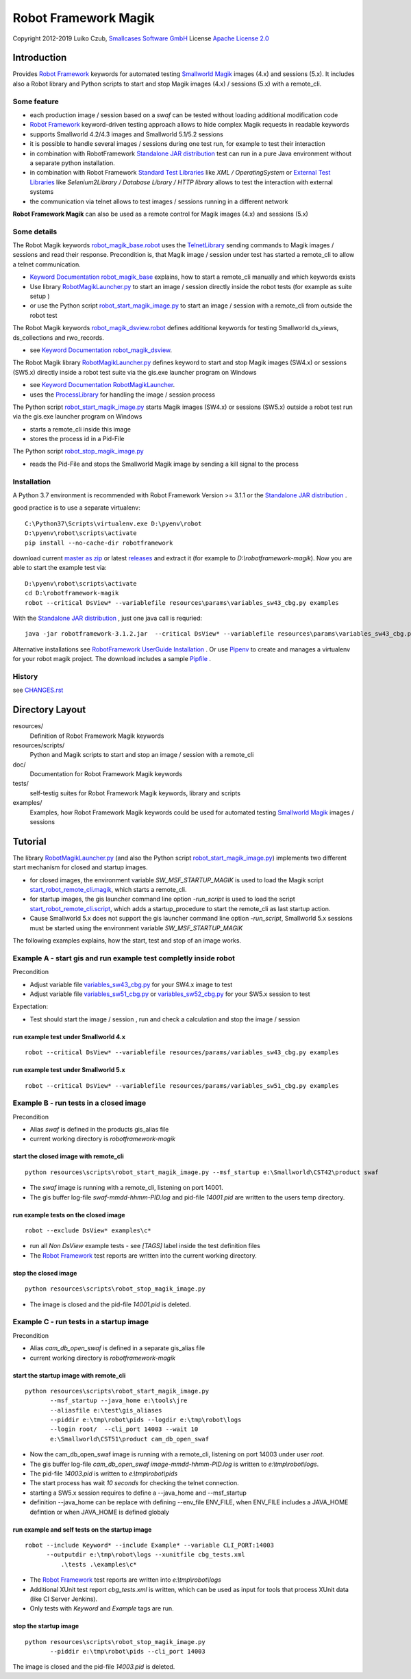 Robot Framework Magik
=====================

Copyright 2012-2019 Luiko Czub, `Smallcases Software GmbH`_
License `Apache License 2.0`_

Introduction
------------

Provides `Robot Framework`_ keywords for automated testing `Smallworld Magik`_
images (4.x) and sessions (5.x). 
It includes also a Robot library and Python scripts to start and stop Magik 
images (4.x) / sessions (5.x) with a remote_cli.


Some feature
^^^^^^^^^^^^

- each production image / session based on a *swaf* can be tested without loading additional modification code
- `Robot Framework`_ keyword-driven testing approach allows to hide complex Magik requests in readable keywords
- supports Smallworld 4.2/4.3 images and Smallworld 5.1/5.2 sessions
- it is possible to handle several images / sessions during one test run, for example to test their interaction
- in combination with RobotFramework `Standalone JAR distribution`_ test can run in a pure Java environment without a separate python installation.
- in combination with Robot Framework `Standard Test Libraries`_  like *XML /  OperatingSystem* or `External Test Libraries`_ like *Selenium2Library / Database Library / HTTP library* allows to test the interaction with external systems 
- the communication via telnet allows to test images / sessions running in a different network

**Robot Framework Magik** can also be used as a remote control for Magik images (4.x) and sessions (5.x)

Some details
^^^^^^^^^^^^

The Robot Magik keywords robot_magik_base.robot_ uses the TelnetLibrary_ sending
commands to Magik images / sessions and read their response. 
Precondition is, that  Magik image / session under test has started a 
remote_cli to allow a telnet communication.

- `Keyword Documentation robot_magik_base`_ explains, how to start a remote_cli
  manually and which keywords exists
- Use library RobotMagikLauncher.py_ to start an image / session directly 
  inside the robot tests (for example as suite setup )
- or use the Python script robot_start_magik_image.py_ to 
  start an image / session with a remote_cli from outside the robot test

The Robot Magik keywords robot_magik_dsview.robot_ defines additional keywords 
for testing Smallworld ds_views, ds_collections and rwo_records.

- see `Keyword Documentation robot_magik_dsview`_.

The Robot Magik library RobotMagikLauncher.py_ defines keyword to start and stop 
Magik images (SW4.x) or sessions (SW5.x) directly inside a robot test suite via 
the gis.exe launcher program on Windows

- see `Keyword Documentation RobotMagikLauncher`_.
- uses the ProcessLibrary_ for handling the image / session process

The Python script robot_start_magik_image.py_ starts Magik images (SW4.x) or 
sessions (SW5.x) outside a robot test run via the gis.exe launcher program on Windows

- starts a remote_cli inside this image
- stores the process id in a Pid-File

The Python script robot_stop_magik_image.py_

- reads the Pid-File and stops the Smallworld Magik image by sending a kill 
  signal to the process

Installation
^^^^^^^^^^^^
A Python 3.7 environment is recommended with Robot Framework Version >= 3.1.1 or the `Standalone JAR distribution`_ .

good practice is to use a separate virtualenv::

 C:\Python37\Scripts\virtualenv.exe D:\pyenv\robot
 D:\pyenv\robot\scripts\activate
 pip install --no-cache-dir robotframework
 
download current `master as zip`_ or latest `releases`_ and extract it (for example
to *D:\\robotframework-magik*). Now you are able to start the example test via::

 D:\pyenv\robot\scripts\activate
 cd D:\robotframework-magik
 robot --critical DsView* --variablefile resources\params\variables_sw43_cbg.py examples
 
With the `Standalone JAR distribution`_ , just one java call is requried::

 java -jar robotframework-3.1.2.jar  --critical DsView* --variablefile resources\params\variables_sw43_cbg.py examples
 
Alternative installations see `RobotFramework UserGuide Installation`_ .
Or use `Pipenv`_ to create and manages a virtualenv for your robot magik project. The download includes a sample Pipfile_ . 

History
^^^^^^^^^^^^
see `<CHANGES.rst>`_

Directory Layout
----------------

resources/
    Definition of Robot Framework Magik keywords

resources/scripts/
    Python and Magik scripts to start and stop an image / session with a remote_cli

doc/
    Documentation for Robot Framework Magik keywords

tests/
    self-testig suites for Robot Framework Magik keywords, library and scripts
    

examples/
    Examples, how Robot Framework Magik keywords could be used for automated 
    testing `Smallworld Magik`_ images / sessions


Tutorial
--------

The library RobotMagikLauncher.py_ (and also the Python script 
robot_start_magik_image.py_) implements two different start mechanism for 
closed and startup images.

- for closed images, the environment variable *SW_MSF_STARTUP_MAGIK* is used 
  to load the Magik script start_robot_remote_cli.magik_, which starts a
  remote_cli. 
- for startup images, the gis launcher command line option *-run_script* is 
  used to load the script start_robot_remote_cli.script_, which adds a 
  startup_procedure to start the remote_cli as last startup action.
- Cause Smallworld 5.x does not support the gis launcher command line option
  *-run_script*, Smallworld 5.x sessions must be started using the environment
  variable *SW_MSF_STARTUP_MAGIK*
	
The following examples explains, how the start, test and stop of an image 
works.

Example A - start gis and run example test completly inside robot
^^^^^^^^^^^^^^^^^^^^^^^^^^^^^^^^^^^^^^^^^^^^^^^^^^^^^^^^^^^^^^^^^^
Precondition

- Adjust variable file variables_sw43_cbg.py_ for your SW4.x image to test
- Adjust variable file variables_sw51_cbg.py_ or variables_sw52_cbg.py_ for your SW5.x session to test

Expectation:

- Test should start the image / session , run and check a calculation and stop the image / session

run example test under Smallworld 4.x
~~~~~~~~~~~~~~~~~~~~~~~~~~~~~~~~~~~~~~~~~~~~~~~~~~~~~~~~~~~~~~~~~~~
::

 robot --critical DsView* --variablefile resources/params/variables_sw43_cbg.py examples

run example test under Smallworld 5.x
~~~~~~~~~~~~~~~~~~~~~~~~~~~~~~~~~~~~~~~~~~~~~~~~~~~~~~~~~~~~~~~~~~~
::

 robot --critical DsView* --variablefile resources/params/variables_sw51_cbg.py examples

Example B - run tests in a closed image
^^^^^^^^^^^^^^^^^^^^^^^^^^^^^^^^^^^^^^^^^^^^^^^^^^^^^^^^^^^^^^^^^^

Precondition

- Alias *swaf* is defined in the products gis_alias file
- current working directory is *robotframework-magik*

start the closed image with remote_cli
~~~~~~~~~~~~~~~~~~~~~~~~~~~~~~~~~~~~~~~~~~~~~~~~~~~~~~~~~~~~~~~~~~~
::

 python resources\scripts\robot_start_magik_image.py --msf_startup e:\Smallworld\CST42\product swaf

- The *swaf* image is running with a remote_cli, listening on port 14001.
- The gis buffer log-file *swaf-mmdd-hhmm-PID.log* and pid-file 
  *14001.pid* are written to the users temp directory.

run example tests on the closed image
~~~~~~~~~~~~~~~~~~~~~~~~~~~~~~~~~~~~~~~~~~~~~~~~~~~~~~~~~~~~~~~~~~~
::

 robot --exclude DsView* examples\c*

- run all *Non DsView* example tests - see *[TAGS]* label inside the test definition files
- The `Robot Framework`_ test reports are written into the current working 
  directory.

stop the closed image
~~~~~~~~~~~~~~~~~~~~~~~~~~~~~~~~~~~~~~~~~~~~~~~~~~~~~~~~~~~~~~~~~~~
::

 python resources\scripts\robot_stop_magik_image.py

- The image is closed and the pid-file *14001.pid* is deleted.

Example C - run tests in a startup image
^^^^^^^^^^^^^^^^^^^^^^^^^^^^^^^^^^^^^^^^^^^^^^^^^^^^^^^^^^^^^^^^^^

Precondition

- Alias *cam_db_open_swaf* is defined in a separate gis_alias file
- current working directory is *robotframework-magik*

start the startup image with remote_cli
~~~~~~~~~~~~~~~~~~~~~~~~~~~~~~~~~~~~~~~~~~~~~~~~~~~~~~~~~~~~~~~~~~~
::

 python resources\scripts\robot_start_magik_image.py 
        --msf_startup --java_home e:\tools\jre
        --aliasfile e:\test\gis_aliases 
        --piddir e:\tmp\robot\pids --logdir e:\tmp\robot\logs 
        --login root/  --cli_port 14003 --wait 10
        e:\Smallworld\CST51\product cam_db_open_swaf

- Now the cam_db_open_swaf image is running with a remote_cli, listening on 
  port 14003 under user *root*.
- The gis buffer log-file *cam_db_open_swaf image-mmdd-hhmm-PID.log* is 
  written to *e:\\tmp\\robot\\logs*.
- The pid-file *14003.pid* is written to *e:\\tmp\\robot\\pids*
- The start process has wait *10 seconds* for checking the telnet connection.
- starting a SW5.x session requires to define a --java_home and --msf_startup
- definition --java_home can be replace with defining --env_file ENV_FILE, 
  when ENV_FILE includes a JAVA_HOME defintion or when JAVA_HOME is defined globaly

run example and self tests on the startup image
~~~~~~~~~~~~~~~~~~~~~~~~~~~~~~~~~~~~~~~~~~~~~~~~~~~~~~~~~~~~~~~~~~~
::

 robot --include Keyword* --include Example* --variable CLI_PORT:14003
       --outputdir e:\tmp\robot\logs --xunitfile cbg_tests.xml 
	   .\tests .\examples\c*

- The `Robot Framework`_ test reports are written into *e:\\tmp\\robot\\logs*
- Additional XUnit test report *cbg_tests.xml* is written, which can be used 
  as input for tools that process XUnit data (like CI Server Jenkins).
- Only tests with *Keyword* and *Example* tags are run.
 

stop the startup image
~~~~~~~~~~~~~~~~~~~~~~~~~~~~~~~~~~~~~~~~~~~~~~~~~~~~~~~~~~~~~~~~~~~
::

 python resources\scripts\robot_stop_magik_image.py 
        --piddir e:\tmp\robot\pids --cli_port 14003

The image is closed and the pid-file *14003.pid* is deleted.



.. _Smallcases Software GmbH: http://www.smallcases.de
.. _Apache License 2.0: http://www.apache.org/licenses/LICENSE-2.0
.. _Robot Framework: http://robotframework.org
.. _Smallworld Magik: https://en.wikipedia.org/wiki/Magik_%28programming_language%29
.. _TelnetLibrary: http://robotframework.org/robotframework/latest/libraries/Telnet.html
.. _Keyword Documentation robot_magik_base: http://lczub.github.com/robotframework-magik/doc/robot_magik_base.html
.. _Keyword Documentation robot_magik_dsview: http://lczub.github.com/robotframework-magik/doc/robot_magik_dsview.html
.. _Keyword Documentation RobotMagikLauncher: http://lczub.github.com/robotframework-magik/doc/RobotMagikLauncher.html
.. _releases: https://github.com/lczub/robotframework-magik/releases
.. _master as zip: https://github.com/lczub/robotframework-magik/archive/master.zip
.. _RobotMagikLauncher.py: resources/RobotMagikLauncher.py
.. _robot_start_magik_image.py: resources/scripts/robot_start_magik_image.py
.. _robot_magik_base.robot: resources/robot_magik_base.robot
.. _robot_magik_dsview.robot: resources/robot_magik_dsview.robot
.. _robot_stop_magik_image.py: resources/scripts/robot_stop_magik_image.py
.. _start_robot_remote_cli.magik: resources/scripts/start_robot_remote_cli.magik
.. _start_robot_remote_cli.script: resources/scripts/start_robot_remote_cli.script
.. _Standard Test Libraries: http://robotframework.org/#libraries
.. _External Test Libraries: http://robotframework.org/#libraries
.. _ProcessLibrary: http://robotframework.org/robotframework/latest/libraries/Process.html
.. _RobotFramework UserGuide Installation: http://robotframework.org/robotframework/latest/RobotFrameworkUserGuide.html#installation-instructions
.. _Standalone JAR distribution: http://robotframework.org/robotframework/latest/RobotFrameworkUserGuide.html#standalone-jar-distribution
.. _Jython: http://jython.org/
.. _variables_sw43_cbg.py: resources/params/variables_sw43_cbg.py
.. _variables_sw51_cbg.py: resources/params/variables_sw51_cbg.py
.. _variables_sw52_cbg.py: resources/params/variables_sw52_cbg.py
.. _Pipenv: https://docs.pipenv.org/en/latest/
.. _Pipfile: Pipfile
